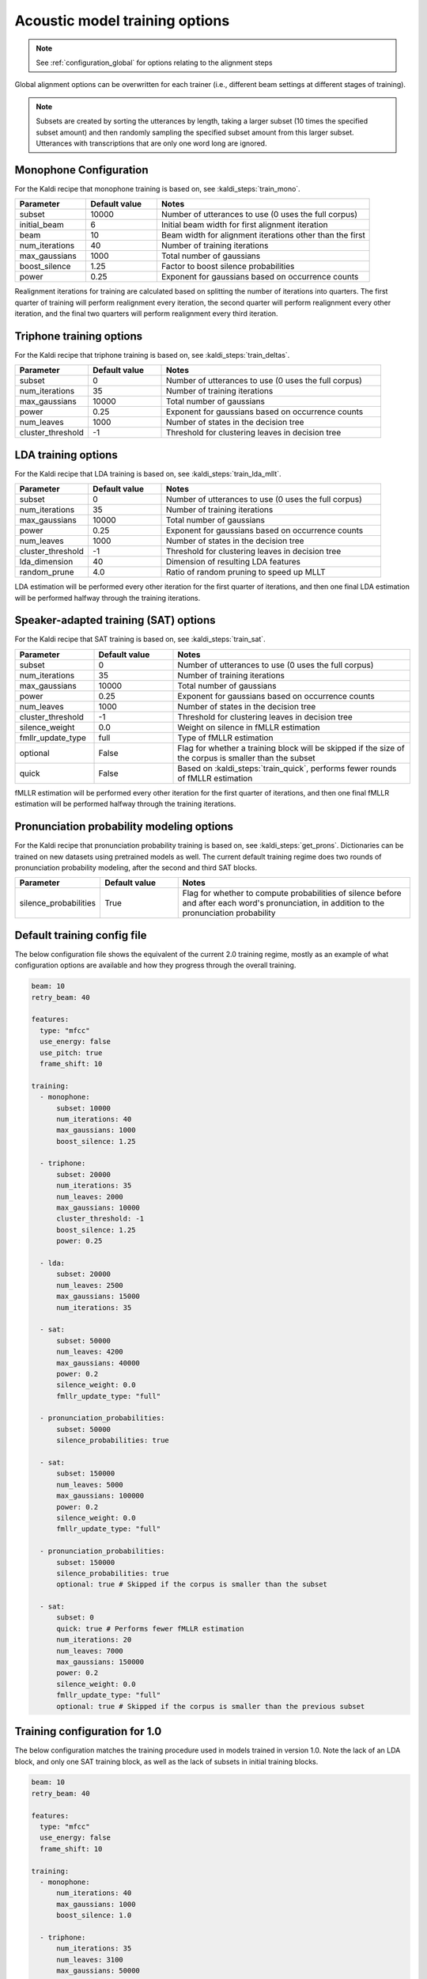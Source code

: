 
.. _configuration_acoustic_modeling:

*******************************
Acoustic model training options
*******************************

.. note::

   See :ref:`configuration_global` for options relating to the alignment steps

Global alignment options can be overwritten for each trainer (i.e., different beam settings at different stages of training).

.. note::

   Subsets are created by sorting the utterances by length, taking a larger subset (10 times the specified subset amount) and then randomly sampling the specified subset amount from this larger subset.  Utterances with transcriptions that are only one word long are ignored.

Monophone Configuration
-----------------------

For the Kaldi recipe that monophone training is based on, see :kaldi_steps:`train_mono`.


.. csv-table::
   :widths: 20, 20, 60
   :header: "Parameter", "Default value", "Notes"

   "subset", 10000, "Number of utterances to use (0 uses the full corpus)"
   "initial_beam", 6, "Initial beam width for first alignment iteration"
   "beam", 10, "Beam width for alignment iterations other than the first"
   "num_iterations", 40, "Number of training iterations"
   "max_gaussians", 1000, "Total number of gaussians"
   "boost_silence", 1.25, "Factor to boost silence probabilities"
   "power", 0.25, "Exponent for gaussians based on occurrence counts"


Realignment iterations for training are calculated based on splitting the number of iterations into quarters.  The first
quarter of training will perform realignment every iteration, the second quarter will perform realignment every other iteration,
and the final two quarters will perform realignment every third iteration.


Triphone training options
-------------------------

For the Kaldi recipe that triphone training is based on, see :kaldi_steps:`train_deltas`.

.. csv-table::
   :widths: 20, 20, 60
   :header: "Parameter", "Default value", "Notes"

   "subset", 0, "Number of utterances to use (0 uses the full corpus)"
   "num_iterations", 35, "Number of training iterations"
   "max_gaussians", 10000, "Total number of gaussians"
   "power", 0.25, "Exponent for gaussians based on occurrence counts"
   "num_leaves", 1000, "Number of states in the decision tree"
   "cluster_threshold", -1, "Threshold for clustering leaves in decision tree"


LDA training options
--------------------

For the Kaldi recipe that LDA training is based on, see :kaldi_steps:`train_lda_mllt`.

.. csv-table::
   :widths: 20, 20, 60
   :header: "Parameter", "Default value", "Notes"

   "subset", 0, "Number of utterances to use (0 uses the full corpus)"
   "num_iterations", 35, "Number of training iterations"
   "max_gaussians", 10000, "Total number of gaussians"
   "power", 0.25, "Exponent for gaussians based on occurrence counts"
   "num_leaves", 1000, "Number of states in the decision tree"
   "cluster_threshold", -1, "Threshold for clustering leaves in decision tree"
   "lda_dimension", 40, "Dimension of resulting LDA features"
   "random_prune", 4.0, "Ratio of random pruning to speed up MLLT"


LDA estimation will be performed every other iteration for the first quarter of iterations, and then one final LDA estimation
will be performed halfway through the training iterations.

Speaker-adapted training (SAT) options
--------------------------------------

For the Kaldi recipe that SAT training is based on, see :kaldi_steps:`train_sat`.

.. csv-table::
   :widths: 20, 20, 60
   :header: "Parameter", "Default value", "Notes"

   "subset", 0, "Number of utterances to use (0 uses the full corpus)"
   "num_iterations", 35, "Number of training iterations"
   "max_gaussians", 10000, "Total number of gaussians"
   "power", 0.25, "Exponent for gaussians based on occurrence counts"
   "num_leaves", 1000, "Number of states in the decision tree"
   "cluster_threshold", -1, "Threshold for clustering leaves in decision tree"
   "silence_weight", 0.0, "Weight on silence in fMLLR estimation"
   "fmllr_update_type", "full", "Type of fMLLR estimation"
   "optional", "False", "Flag for whether a training block will be skipped if the size of the corpus is smaller than the subset"
   "quick", "False", "Based on :kaldi_steps:`train_quick`, performs fewer rounds of fMLLR estimation"


fMLLR estimation will be performed every other iteration for the first quarter of iterations, and then one final fMLLR estimation
will be performed halfway through the training iterations.

Pronunciation probability modeling options
-------------------------------------------

For the Kaldi recipe that pronunciation probability training is based on, see :kaldi_steps:`get_prons`.  Dictionaries can be trained on new datasets using pretrained models as well.  The current default training regime does two rounds of pronunciation probability modeling, after the second and third SAT blocks.

.. csv-table::
   :widths: 20, 20, 60
   :header: "Parameter", "Default value", "Notes"

   "silence_probabilities", "True", "Flag for whether to compute probabilities of silence before and after each word's pronunciation, in addition to the pronunciation probability"


.. _default_training_config:

Default training config file
----------------------------

The below configuration file shows the equivalent of the current 2.0 training regime, mostly as an example of what configuration options are available and how they progress through the overall training.

.. code-block:: yaml

   beam: 10
   retry_beam: 40

   features:
     type: "mfcc"
     use_energy: false
     use_pitch: true
     frame_shift: 10

   training:
     - monophone:
         subset: 10000
         num_iterations: 40
         max_gaussians: 1000
         boost_silence: 1.25

     - triphone:
         subset: 20000
         num_iterations: 35
         num_leaves: 2000
         max_gaussians: 10000
         cluster_threshold: -1
         boost_silence: 1.25
         power: 0.25

     - lda:
         subset: 20000
         num_leaves: 2500
         max_gaussians: 15000
         num_iterations: 35

     - sat:
         subset: 50000
         num_leaves: 4200
         max_gaussians: 40000
         power: 0.2
         silence_weight: 0.0
         fmllr_update_type: "full"

     - pronunciation_probabilities:
         subset: 50000
         silence_probabilities: true

     - sat:
         subset: 150000
         num_leaves: 5000
         max_gaussians: 100000
         power: 0.2
         silence_weight: 0.0
         fmllr_update_type: "full"

     - pronunciation_probabilities:
         subset: 150000
         silence_probabilities: true
         optional: true # Skipped if the corpus is smaller than the subset

     - sat:
         subset: 0
         quick: true # Performs fewer fMLLR estimation
         num_iterations: 20
         num_leaves: 7000
         max_gaussians: 150000
         power: 0.2
         silence_weight: 0.0
         fmllr_update_type: "full"
         optional: true # Skipped if the corpus is smaller than the previous subset

.. _1.0_training_config:

Training configuration for 1.0
------------------------------

The below configuration matches the training procedure used in models trained in version 1.0.  Note the lack of an LDA block, and only one SAT training block, as well as the lack of subsets in initial training blocks.

.. code-block:: yaml

   beam: 10
   retry_beam: 40

   features:
     type: "mfcc"
     use_energy: false
     frame_shift: 10

   training:
     - monophone:
         num_iterations: 40
         max_gaussians: 1000
         boost_silence: 1.0

     - triphone:
         num_iterations: 35
         num_leaves: 3100
         max_gaussians: 50000
         cluster_threshold: 100
         boost_silence: 1.0
         power: 0.25

     - sat:
         num_leaves: 3100
         max_gaussians: 50000
         power: 0.2
         silence_weight: 0.0
         cluster_threshold: 100
         fmllr_update_type: "full"
